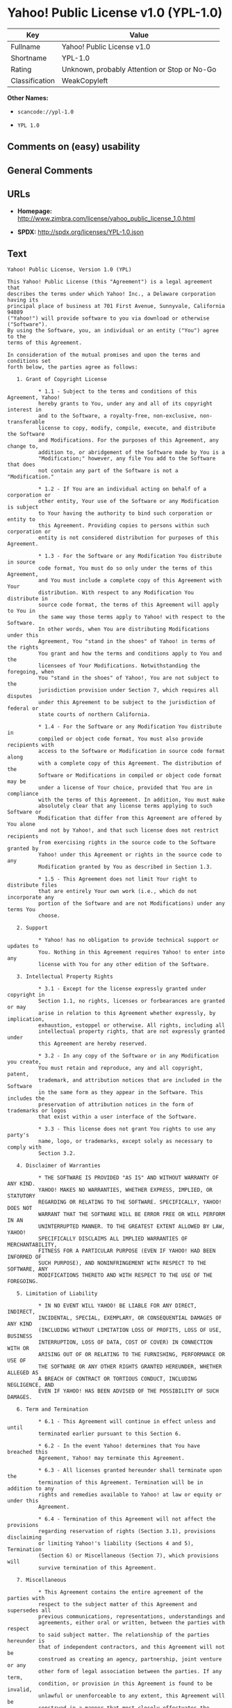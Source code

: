 * Yahoo! Public License v1.0 (YPL-1.0)

| Key              | Value                                          |
|------------------+------------------------------------------------|
| Fullname         | Yahoo! Public License v1.0                     |
| Shortname        | YPL-1.0                                        |
| Rating           | Unknown, probably Attention or Stop or No-Go   |
| Classification   | WeakCopyleft                                   |

*Other Names:*

- =scancode://ypl-1.0=

- =YPL 1.0=

** Comments on (easy) usability

** General Comments

** URLs

- *Homepage:*
  http://www.zimbra.com/license/yahoo_public_license_1.0.html

- *SPDX:* http://spdx.org/licenses/YPL-1.0.json

** Text

#+BEGIN_EXAMPLE
  Yahoo! Public License, Version 1.0 (YPL)

  This Yahoo! Public License (this "Agreement") is a legal agreement that
  describes the terms under which Yahoo! Inc., a Delaware corporation having its
  principal place of business at 701 First Avenue, Sunnyvale, California 94089
  ("Yahoo!") will provide software to you via download or otherwise ("Software").
  By using the Software, you, an individual or an entity ("You") agree to the
  terms of this Agreement.

  In consideration of the mutual promises and upon the terms and conditions set
  forth below, the parties agree as follows:

     1. Grant of Copyright License

            * 1.1 - Subject to the terms and conditions of this Agreement, Yahoo!
            hereby grants to You, under any and all of its copyright interest in
            and to the Software, a royalty-free, non-exclusive, non-transferable
            license to copy, modify, compile, execute, and distribute the Software
            and Modifications. For the purposes of this Agreement, any change to,
            addition to, or abridgement of the Software made by You is a
            "Modification;" however, any file You add to the Software that does
            not contain any part of the Software is not a "Modification."

            * 1.2 - If You are an individual acting on behalf of a corporation or
            other entity, Your use of the Software or any Modification is subject
            to Your having the authority to bind such corporation or entity to
            this Agreement. Providing copies to persons within such corporation or
            entity is not considered distribution for purposes of this Agreement.

            * 1.3 - For the Software or any Modification You distribute in source
            code format, You must do so only under the terms of this Agreement,
            and You must include a complete copy of this Agreement with Your
            distribution. With respect to any Modification You distribute in
            source code format, the terms of this Agreement will apply to You in
            the same way those terms apply to Yahoo! with respect to the Software.
            In other words, when You are distributing Modifications under this
            Agreement, You "stand in the shoes" of Yahoo! in terms of the rights
            You grant and how the terms and conditions apply to You and the
            licensees of Your Modifications. Notwithstanding the foregoing, when
            You "stand in the shoes" of Yahoo!, You are not subject to the
            jurisdiction provision under Section 7, which requires all disputes
            under this Agreement to be subject to the jurisdiction of federal or
            state courts of northern California.

            * 1.4 - For the Software or any Modification You distribute in
            compiled or object code format, You must also provide recipients with
            access to the Software or Modification in source code format along
            with a complete copy of this Agreement. The distribution of the
            Software or Modifications in compiled or object code format may be
            under a license of Your choice, provided that You are in compliance
            with the terms of this Agreement. In addition, You must make
            absolutely clear that any license terms applying to such Software or
            Modification that differ from this Agreement are offered by You alone
            and not by Yahoo!, and that such license does not restrict recipients
            from exercising rights in the source code to the Software granted by
            Yahoo! under this Agreement or rights in the source code to any
            Modification granted by You as described in Section 1.3.

            * 1.5 - This Agreement does not limit Your right to distribute files
            that are entirely Your own work (i.e., which do not incorporate any
            portion of the Software and are not Modifications) under any terms You
            choose.

     2. Support

            * Yahoo! has no obligation to provide technical support or updates to
            You. Nothing in this Agreement requires Yahoo! to enter into any
            license with You for any other edition of the Software.

     3. Intellectual Property Rights

            * 3.1 - Except for the license expressly granted under copyright in
            Section 1.1, no rights, licenses or forbearances are granted or may
            arise in relation to this Agreement whether expressly, by implication,
            exhaustion, estoppel or otherwise. All rights, including all
            intellectual property rights, that are not expressly granted under
            this Agreement are hereby reserved.

            * 3.2 - In any copy of the Software or in any Modification you create,
            You must retain and reproduce, any and all copyright, patent,
            trademark, and attribution notices that are included in the Software
            in the same form as they appear in the Software. This includes the
            preservation of attribution notices in the form of trademarks or logos
            that exist within a user interface of the Software.

            * 3.3 - This license does not grant You rights to use any party's
            name, logo, or trademarks, except solely as necessary to comply with
            Section 3.2.

     4. Disclaimer of Warranties

            * THE SOFTWARE IS PROVIDED "AS IS" AND WITHOUT WARRANTY OF ANY KIND.
            YAHOO! MAKES NO WARRANTIES, WHETHER EXPRESS, IMPLIED, OR STATUTORY
            REGARDING OR RELATING TO THE SOFTWARE. SPECIFICALLY, YAHOO! DOES NOT
            WARRANT THAT THE SOFTWARE WILL BE ERROR FREE OR WILL PERFORM IN AN
            UNINTERRUPTED MANNER. TO THE GREATEST EXTENT ALLOWED BY LAW, YAHOO!
            SPECIFICALLY DISCLAIMS ALL IMPLIED WARRANTIES OF MERCHANTABILITY,
            FITNESS FOR A PARTICULAR PURPOSE (EVEN IF YAHOO! HAD BEEN INFORMED OF
            SUCH PURPOSE), AND NONINFRINGEMENT WITH RESPECT TO THE SOFTWARE, ANY
            MODIFICATIONS THERETO AND WITH RESPECT TO THE USE OF THE FOREGOING.

     5. Limitation of Liability

            * IN NO EVENT WILL YAHOO! BE LIABLE FOR ANY DIRECT, INDIRECT,
            INCIDENTAL, SPECIAL, EXEMPLARY, OR CONSEQUENTIAL DAMAGES OF ANY KIND
            (INCLUDING WITHOUT LIMITATION LOSS OF PROFITS, LOSS OF USE, BUSINESS
            INTERRUPTION, LOSS OF DATA, COST OF COVER) IN CONNECTION WITH OR
            ARISING OUT OF OR RELATING TO THE FURNISHING, PERFORMANCE OR USE OF
            THE SOFTWARE OR ANY OTHER RIGHTS GRANTED HEREUNDER, WHETHER ALLEGED AS
            A BREACH OF CONTRACT OR TORTIOUS CONDUCT, INCLUDING NEGLIGENCE, AND
            EVEN IF YAHOO! HAS BEEN ADVISED OF THE POSSIBILITY OF SUCH DAMAGES.

     6. Term and Termination

            * 6.1 - This Agreement will continue in effect unless and until
            terminated earlier pursuant to this Section 6.

            * 6.2 - In the event Yahoo! determines that You have breached this
            Agreement, Yahoo! may terminate this Agreement.

            * 6.3 - All licenses granted hereunder shall terminate upon the
            termination of this Agreement. Termination will be in addition to any
            rights and remedies available to Yahoo! at law or equity or under this
            Agreement.

            * 6.4 - Termination of this Agreement will not affect the provisions
            regarding reservation of rights (Section 3.1), provisions disclaiming
            or limiting Yahoo!'s liability (Sections 4 and 5), Termination
            (Section 6) or Miscellaneous (Section 7), which provisions will
            survive termination of this Agreement.

     7. Miscellaneous

            * This Agreement contains the entire agreement of the parties with
            respect to the subject matter of this Agreement and supersedes all
            previous communications, representations, understandings and
            agreements, either oral or written, between the parties with respect
            to said subject matter. The relationship of the parties hereunder is
            that of independent contractors, and this Agreement will not be
            construed as creating an agency, partnership, joint venture or any
            other form of legal association between the parties. If any term,
            condition, or provision in this Agreement is found to be invalid,
            unlawful or unenforceable to any extent, this Agreement will be
            construed in a manner that most closely effectuates the intent of this
            Agreement. Such invalid term, condition or provision will be severed
            from the remaining terms, conditions and provisions, which will
            continue to be valid and enforceable to the fullest extent permitted
            by law. This Agreement will be interpreted and construed in accordance
            with the laws of the State of California and the United States of
            America, without regard to conflict of law principles. The U.N.
            Convention on Contracts for the International Sale of Goods shall not
            apply to this Agreement. All disputes arising out of this Agreement
            involving Yahoo! or any of its subsidiaries shall be subject to the
            jurisdiction of the federal or state courts of northern California,
            with venue lying in Santa Clara County, California. No rights may be
            assigned, no obligations may be delegated, and this Agreement may not
            be transferred by You, in whole or in part, whether voluntary or by
            operation of law, including by way of sale of assets, merger or
            consolidation, without the prior written consent of Yahoo!, and any
            purported assignment, delegation or transfer without such consent
            shall be void ab initio. Any waiver of the provisions of this
            Agreement or of a party's rights or remedies under this Agreement must
            be in writing to be effective. Failure, neglect or delay by a party to
            enforce the provisions of this Agreement or its rights or remedies at
            any time, will not be construed or be deemed to be a waiver of such
            party's rights under this Agreement and will not in any way affect the
            validity of the whole or any part of this Agreement or prejudice such
            party's right to take subsequent action.
#+END_EXAMPLE

--------------

** Raw Data

*** Facts

- [[https://spdx.org/licenses/YPL-1.0.html][SPDX]]

- [[https://github.com/nexB/scancode-toolkit/blob/develop/src/licensedcode/data/licenses/ypl-1.0.yml][Scancode]]

*** Dot Cluster Graph

[[../dot/YPL-1.0.svg]]

*** Raw JSON

#+BEGIN_EXAMPLE
  {
      "__impliedNames": [
          "YPL-1.0",
          "Yahoo! Public License v1.0",
          "scancode://ypl-1.0",
          "YPL 1.0"
      ],
      "__impliedId": "YPL-1.0",
      "facts": {
          "SPDX": {
              "isSPDXLicenseDeprecated": false,
              "spdxFullName": "Yahoo! Public License v1.0",
              "spdxDetailsURL": "http://spdx.org/licenses/YPL-1.0.json",
              "_sourceURL": "https://spdx.org/licenses/YPL-1.0.html",
              "spdxLicIsOSIApproved": false,
              "spdxSeeAlso": [
                  "http://www.zimbra.com/license/yahoo_public_license_1.0.html"
              ],
              "_implications": {
                  "__impliedNames": [
                      "YPL-1.0",
                      "Yahoo! Public License v1.0"
                  ],
                  "__impliedId": "YPL-1.0",
                  "__isOsiApproved": false,
                  "__impliedURLs": [
                      [
                          "SPDX",
                          "http://spdx.org/licenses/YPL-1.0.json"
                      ],
                      [
                          null,
                          "http://www.zimbra.com/license/yahoo_public_license_1.0.html"
                      ]
                  ]
              },
              "spdxLicenseId": "YPL-1.0"
          },
          "Scancode": {
              "otherUrls": null,
              "homepageUrl": "http://www.zimbra.com/license/yahoo_public_license_1.0.html",
              "shortName": "YPL 1.0",
              "textUrls": null,
              "text": "Yahoo! Public License, Version 1.0 (YPL)\n\nThis Yahoo! Public License (this \"Agreement\") is a legal agreement that\ndescribes the terms under which Yahoo! Inc., a Delaware corporation having its\nprincipal place of business at 701 First Avenue, Sunnyvale, California 94089\n(\"Yahoo!\") will provide software to you via download or otherwise (\"Software\").\nBy using the Software, you, an individual or an entity (\"You\") agree to the\nterms of this Agreement.\n\nIn consideration of the mutual promises and upon the terms and conditions set\nforth below, the parties agree as follows:\n\n   1. Grant of Copyright License\n\n          * 1.1 - Subject to the terms and conditions of this Agreement, Yahoo!\n          hereby grants to You, under any and all of its copyright interest in\n          and to the Software, a royalty-free, non-exclusive, non-transferable\n          license to copy, modify, compile, execute, and distribute the Software\n          and Modifications. For the purposes of this Agreement, any change to,\n          addition to, or abridgement of the Software made by You is a\n          \"Modification;\" however, any file You add to the Software that does\n          not contain any part of the Software is not a \"Modification.\"\n\n          * 1.2 - If You are an individual acting on behalf of a corporation or\n          other entity, Your use of the Software or any Modification is subject\n          to Your having the authority to bind such corporation or entity to\n          this Agreement. Providing copies to persons within such corporation or\n          entity is not considered distribution for purposes of this Agreement.\n\n          * 1.3 - For the Software or any Modification You distribute in source\n          code format, You must do so only under the terms of this Agreement,\n          and You must include a complete copy of this Agreement with Your\n          distribution. With respect to any Modification You distribute in\n          source code format, the terms of this Agreement will apply to You in\n          the same way those terms apply to Yahoo! with respect to the Software.\n          In other words, when You are distributing Modifications under this\n          Agreement, You \"stand in the shoes\" of Yahoo! in terms of the rights\n          You grant and how the terms and conditions apply to You and the\n          licensees of Your Modifications. Notwithstanding the foregoing, when\n          You \"stand in the shoes\" of Yahoo!, You are not subject to the\n          jurisdiction provision under Section 7, which requires all disputes\n          under this Agreement to be subject to the jurisdiction of federal or\n          state courts of northern California.\n\n          * 1.4 - For the Software or any Modification You distribute in\n          compiled or object code format, You must also provide recipients with\n          access to the Software or Modification in source code format along\n          with a complete copy of this Agreement. The distribution of the\n          Software or Modifications in compiled or object code format may be\n          under a license of Your choice, provided that You are in compliance\n          with the terms of this Agreement. In addition, You must make\n          absolutely clear that any license terms applying to such Software or\n          Modification that differ from this Agreement are offered by You alone\n          and not by Yahoo!, and that such license does not restrict recipients\n          from exercising rights in the source code to the Software granted by\n          Yahoo! under this Agreement or rights in the source code to any\n          Modification granted by You as described in Section 1.3.\n\n          * 1.5 - This Agreement does not limit Your right to distribute files\n          that are entirely Your own work (i.e., which do not incorporate any\n          portion of the Software and are not Modifications) under any terms You\n          choose.\n\n   2. Support\n\n          * Yahoo! has no obligation to provide technical support or updates to\n          You. Nothing in this Agreement requires Yahoo! to enter into any\n          license with You for any other edition of the Software.\n\n   3. Intellectual Property Rights\n\n          * 3.1 - Except for the license expressly granted under copyright in\n          Section 1.1, no rights, licenses or forbearances are granted or may\n          arise in relation to this Agreement whether expressly, by implication,\n          exhaustion, estoppel or otherwise. All rights, including all\n          intellectual property rights, that are not expressly granted under\n          this Agreement are hereby reserved.\n\n          * 3.2 - In any copy of the Software or in any Modification you create,\n          You must retain and reproduce, any and all copyright, patent,\n          trademark, and attribution notices that are included in the Software\n          in the same form as they appear in the Software. This includes the\n          preservation of attribution notices in the form of trademarks or logos\n          that exist within a user interface of the Software.\n\n          * 3.3 - This license does not grant You rights to use any party's\n          name, logo, or trademarks, except solely as necessary to comply with\n          Section 3.2.\n\n   4. Disclaimer of Warranties\n\n          * THE SOFTWARE IS PROVIDED \"AS IS\" AND WITHOUT WARRANTY OF ANY KIND.\n          YAHOO! MAKES NO WARRANTIES, WHETHER EXPRESS, IMPLIED, OR STATUTORY\n          REGARDING OR RELATING TO THE SOFTWARE. SPECIFICALLY, YAHOO! DOES NOT\n          WARRANT THAT THE SOFTWARE WILL BE ERROR FREE OR WILL PERFORM IN AN\n          UNINTERRUPTED MANNER. TO THE GREATEST EXTENT ALLOWED BY LAW, YAHOO!\n          SPECIFICALLY DISCLAIMS ALL IMPLIED WARRANTIES OF MERCHANTABILITY,\n          FITNESS FOR A PARTICULAR PURPOSE (EVEN IF YAHOO! HAD BEEN INFORMED OF\n          SUCH PURPOSE), AND NONINFRINGEMENT WITH RESPECT TO THE SOFTWARE, ANY\n          MODIFICATIONS THERETO AND WITH RESPECT TO THE USE OF THE FOREGOING.\n\n   5. Limitation of Liability\n\n          * IN NO EVENT WILL YAHOO! BE LIABLE FOR ANY DIRECT, INDIRECT,\n          INCIDENTAL, SPECIAL, EXEMPLARY, OR CONSEQUENTIAL DAMAGES OF ANY KIND\n          (INCLUDING WITHOUT LIMITATION LOSS OF PROFITS, LOSS OF USE, BUSINESS\n          INTERRUPTION, LOSS OF DATA, COST OF COVER) IN CONNECTION WITH OR\n          ARISING OUT OF OR RELATING TO THE FURNISHING, PERFORMANCE OR USE OF\n          THE SOFTWARE OR ANY OTHER RIGHTS GRANTED HEREUNDER, WHETHER ALLEGED AS\n          A BREACH OF CONTRACT OR TORTIOUS CONDUCT, INCLUDING NEGLIGENCE, AND\n          EVEN IF YAHOO! HAS BEEN ADVISED OF THE POSSIBILITY OF SUCH DAMAGES.\n\n   6. Term and Termination\n\n          * 6.1 - This Agreement will continue in effect unless and until\n          terminated earlier pursuant to this Section 6.\n\n          * 6.2 - In the event Yahoo! determines that You have breached this\n          Agreement, Yahoo! may terminate this Agreement.\n\n          * 6.3 - All licenses granted hereunder shall terminate upon the\n          termination of this Agreement. Termination will be in addition to any\n          rights and remedies available to Yahoo! at law or equity or under this\n          Agreement.\n\n          * 6.4 - Termination of this Agreement will not affect the provisions\n          regarding reservation of rights (Section 3.1), provisions disclaiming\n          or limiting Yahoo!'s liability (Sections 4 and 5), Termination\n          (Section 6) or Miscellaneous (Section 7), which provisions will\n          survive termination of this Agreement.\n\n   7. Miscellaneous\n\n          * This Agreement contains the entire agreement of the parties with\n          respect to the subject matter of this Agreement and supersedes all\n          previous communications, representations, understandings and\n          agreements, either oral or written, between the parties with respect\n          to said subject matter. The relationship of the parties hereunder is\n          that of independent contractors, and this Agreement will not be\n          construed as creating an agency, partnership, joint venture or any\n          other form of legal association between the parties. If any term,\n          condition, or provision in this Agreement is found to be invalid,\n          unlawful or unenforceable to any extent, this Agreement will be\n          construed in a manner that most closely effectuates the intent of this\n          Agreement. Such invalid term, condition or provision will be severed\n          from the remaining terms, conditions and provisions, which will\n          continue to be valid and enforceable to the fullest extent permitted\n          by law. This Agreement will be interpreted and construed in accordance\n          with the laws of the State of California and the United States of\n          America, without regard to conflict of law principles. The U.N.\n          Convention on Contracts for the International Sale of Goods shall not\n          apply to this Agreement. All disputes arising out of this Agreement\n          involving Yahoo! or any of its subsidiaries shall be subject to the\n          jurisdiction of the federal or state courts of northern California,\n          with venue lying in Santa Clara County, California. No rights may be\n          assigned, no obligations may be delegated, and this Agreement may not\n          be transferred by You, in whole or in part, whether voluntary or by\n          operation of law, including by way of sale of assets, merger or\n          consolidation, without the prior written consent of Yahoo!, and any\n          purported assignment, delegation or transfer without such consent\n          shall be void ab initio. Any waiver of the provisions of this\n          Agreement or of a party's rights or remedies under this Agreement must\n          be in writing to be effective. Failure, neglect or delay by a party to\n          enforce the provisions of this Agreement or its rights or remedies at\n          any time, will not be construed or be deemed to be a waiver of such\n          party's rights under this Agreement and will not in any way affect the\n          validity of the whole or any part of this Agreement or prejudice such\n          party's right to take subsequent action.",
              "category": "Copyleft Limited",
              "osiUrl": null,
              "owner": "Yahoo",
              "_sourceURL": "https://github.com/nexB/scancode-toolkit/blob/develop/src/licensedcode/data/licenses/ypl-1.0.yml",
              "key": "ypl-1.0",
              "name": "Yahoo! Public License v1.0",
              "spdxId": "YPL-1.0",
              "notes": null,
              "_implications": {
                  "__impliedNames": [
                      "scancode://ypl-1.0",
                      "YPL 1.0",
                      "YPL-1.0"
                  ],
                  "__impliedId": "YPL-1.0",
                  "__impliedCopyleft": [
                      [
                          "Scancode",
                          "WeakCopyleft"
                      ]
                  ],
                  "__calculatedCopyleft": "WeakCopyleft",
                  "__impliedText": "Yahoo! Public License, Version 1.0 (YPL)\n\nThis Yahoo! Public License (this \"Agreement\") is a legal agreement that\ndescribes the terms under which Yahoo! Inc., a Delaware corporation having its\nprincipal place of business at 701 First Avenue, Sunnyvale, California 94089\n(\"Yahoo!\") will provide software to you via download or otherwise (\"Software\").\nBy using the Software, you, an individual or an entity (\"You\") agree to the\nterms of this Agreement.\n\nIn consideration of the mutual promises and upon the terms and conditions set\nforth below, the parties agree as follows:\n\n   1. Grant of Copyright License\n\n          * 1.1 - Subject to the terms and conditions of this Agreement, Yahoo!\n          hereby grants to You, under any and all of its copyright interest in\n          and to the Software, a royalty-free, non-exclusive, non-transferable\n          license to copy, modify, compile, execute, and distribute the Software\n          and Modifications. For the purposes of this Agreement, any change to,\n          addition to, or abridgement of the Software made by You is a\n          \"Modification;\" however, any file You add to the Software that does\n          not contain any part of the Software is not a \"Modification.\"\n\n          * 1.2 - If You are an individual acting on behalf of a corporation or\n          other entity, Your use of the Software or any Modification is subject\n          to Your having the authority to bind such corporation or entity to\n          this Agreement. Providing copies to persons within such corporation or\n          entity is not considered distribution for purposes of this Agreement.\n\n          * 1.3 - For the Software or any Modification You distribute in source\n          code format, You must do so only under the terms of this Agreement,\n          and You must include a complete copy of this Agreement with Your\n          distribution. With respect to any Modification You distribute in\n          source code format, the terms of this Agreement will apply to You in\n          the same way those terms apply to Yahoo! with respect to the Software.\n          In other words, when You are distributing Modifications under this\n          Agreement, You \"stand in the shoes\" of Yahoo! in terms of the rights\n          You grant and how the terms and conditions apply to You and the\n          licensees of Your Modifications. Notwithstanding the foregoing, when\n          You \"stand in the shoes\" of Yahoo!, You are not subject to the\n          jurisdiction provision under Section 7, which requires all disputes\n          under this Agreement to be subject to the jurisdiction of federal or\n          state courts of northern California.\n\n          * 1.4 - For the Software or any Modification You distribute in\n          compiled or object code format, You must also provide recipients with\n          access to the Software or Modification in source code format along\n          with a complete copy of this Agreement. The distribution of the\n          Software or Modifications in compiled or object code format may be\n          under a license of Your choice, provided that You are in compliance\n          with the terms of this Agreement. In addition, You must make\n          absolutely clear that any license terms applying to such Software or\n          Modification that differ from this Agreement are offered by You alone\n          and not by Yahoo!, and that such license does not restrict recipients\n          from exercising rights in the source code to the Software granted by\n          Yahoo! under this Agreement or rights in the source code to any\n          Modification granted by You as described in Section 1.3.\n\n          * 1.5 - This Agreement does not limit Your right to distribute files\n          that are entirely Your own work (i.e., which do not incorporate any\n          portion of the Software and are not Modifications) under any terms You\n          choose.\n\n   2. Support\n\n          * Yahoo! has no obligation to provide technical support or updates to\n          You. Nothing in this Agreement requires Yahoo! to enter into any\n          license with You for any other edition of the Software.\n\n   3. Intellectual Property Rights\n\n          * 3.1 - Except for the license expressly granted under copyright in\n          Section 1.1, no rights, licenses or forbearances are granted or may\n          arise in relation to this Agreement whether expressly, by implication,\n          exhaustion, estoppel or otherwise. All rights, including all\n          intellectual property rights, that are not expressly granted under\n          this Agreement are hereby reserved.\n\n          * 3.2 - In any copy of the Software or in any Modification you create,\n          You must retain and reproduce, any and all copyright, patent,\n          trademark, and attribution notices that are included in the Software\n          in the same form as they appear in the Software. This includes the\n          preservation of attribution notices in the form of trademarks or logos\n          that exist within a user interface of the Software.\n\n          * 3.3 - This license does not grant You rights to use any party's\n          name, logo, or trademarks, except solely as necessary to comply with\n          Section 3.2.\n\n   4. Disclaimer of Warranties\n\n          * THE SOFTWARE IS PROVIDED \"AS IS\" AND WITHOUT WARRANTY OF ANY KIND.\n          YAHOO! MAKES NO WARRANTIES, WHETHER EXPRESS, IMPLIED, OR STATUTORY\n          REGARDING OR RELATING TO THE SOFTWARE. SPECIFICALLY, YAHOO! DOES NOT\n          WARRANT THAT THE SOFTWARE WILL BE ERROR FREE OR WILL PERFORM IN AN\n          UNINTERRUPTED MANNER. TO THE GREATEST EXTENT ALLOWED BY LAW, YAHOO!\n          SPECIFICALLY DISCLAIMS ALL IMPLIED WARRANTIES OF MERCHANTABILITY,\n          FITNESS FOR A PARTICULAR PURPOSE (EVEN IF YAHOO! HAD BEEN INFORMED OF\n          SUCH PURPOSE), AND NONINFRINGEMENT WITH RESPECT TO THE SOFTWARE, ANY\n          MODIFICATIONS THERETO AND WITH RESPECT TO THE USE OF THE FOREGOING.\n\n   5. Limitation of Liability\n\n          * IN NO EVENT WILL YAHOO! BE LIABLE FOR ANY DIRECT, INDIRECT,\n          INCIDENTAL, SPECIAL, EXEMPLARY, OR CONSEQUENTIAL DAMAGES OF ANY KIND\n          (INCLUDING WITHOUT LIMITATION LOSS OF PROFITS, LOSS OF USE, BUSINESS\n          INTERRUPTION, LOSS OF DATA, COST OF COVER) IN CONNECTION WITH OR\n          ARISING OUT OF OR RELATING TO THE FURNISHING, PERFORMANCE OR USE OF\n          THE SOFTWARE OR ANY OTHER RIGHTS GRANTED HEREUNDER, WHETHER ALLEGED AS\n          A BREACH OF CONTRACT OR TORTIOUS CONDUCT, INCLUDING NEGLIGENCE, AND\n          EVEN IF YAHOO! HAS BEEN ADVISED OF THE POSSIBILITY OF SUCH DAMAGES.\n\n   6. Term and Termination\n\n          * 6.1 - This Agreement will continue in effect unless and until\n          terminated earlier pursuant to this Section 6.\n\n          * 6.2 - In the event Yahoo! determines that You have breached this\n          Agreement, Yahoo! may terminate this Agreement.\n\n          * 6.3 - All licenses granted hereunder shall terminate upon the\n          termination of this Agreement. Termination will be in addition to any\n          rights and remedies available to Yahoo! at law or equity or under this\n          Agreement.\n\n          * 6.4 - Termination of this Agreement will not affect the provisions\n          regarding reservation of rights (Section 3.1), provisions disclaiming\n          or limiting Yahoo!'s liability (Sections 4 and 5), Termination\n          (Section 6) or Miscellaneous (Section 7), which provisions will\n          survive termination of this Agreement.\n\n   7. Miscellaneous\n\n          * This Agreement contains the entire agreement of the parties with\n          respect to the subject matter of this Agreement and supersedes all\n          previous communications, representations, understandings and\n          agreements, either oral or written, between the parties with respect\n          to said subject matter. The relationship of the parties hereunder is\n          that of independent contractors, and this Agreement will not be\n          construed as creating an agency, partnership, joint venture or any\n          other form of legal association between the parties. If any term,\n          condition, or provision in this Agreement is found to be invalid,\n          unlawful or unenforceable to any extent, this Agreement will be\n          construed in a manner that most closely effectuates the intent of this\n          Agreement. Such invalid term, condition or provision will be severed\n          from the remaining terms, conditions and provisions, which will\n          continue to be valid and enforceable to the fullest extent permitted\n          by law. This Agreement will be interpreted and construed in accordance\n          with the laws of the State of California and the United States of\n          America, without regard to conflict of law principles. The U.N.\n          Convention on Contracts for the International Sale of Goods shall not\n          apply to this Agreement. All disputes arising out of this Agreement\n          involving Yahoo! or any of its subsidiaries shall be subject to the\n          jurisdiction of the federal or state courts of northern California,\n          with venue lying in Santa Clara County, California. No rights may be\n          assigned, no obligations may be delegated, and this Agreement may not\n          be transferred by You, in whole or in part, whether voluntary or by\n          operation of law, including by way of sale of assets, merger or\n          consolidation, without the prior written consent of Yahoo!, and any\n          purported assignment, delegation or transfer without such consent\n          shall be void ab initio. Any waiver of the provisions of this\n          Agreement or of a party's rights or remedies under this Agreement must\n          be in writing to be effective. Failure, neglect or delay by a party to\n          enforce the provisions of this Agreement or its rights or remedies at\n          any time, will not be construed or be deemed to be a waiver of such\n          party's rights under this Agreement and will not in any way affect the\n          validity of the whole or any part of this Agreement or prejudice such\n          party's right to take subsequent action.",
                  "__impliedURLs": [
                      [
                          "Homepage",
                          "http://www.zimbra.com/license/yahoo_public_license_1.0.html"
                      ]
                  ]
              }
          }
      },
      "__impliedCopyleft": [
          [
              "Scancode",
              "WeakCopyleft"
          ]
      ],
      "__calculatedCopyleft": "WeakCopyleft",
      "__isOsiApproved": false,
      "__impliedText": "Yahoo! Public License, Version 1.0 (YPL)\n\nThis Yahoo! Public License (this \"Agreement\") is a legal agreement that\ndescribes the terms under which Yahoo! Inc., a Delaware corporation having its\nprincipal place of business at 701 First Avenue, Sunnyvale, California 94089\n(\"Yahoo!\") will provide software to you via download or otherwise (\"Software\").\nBy using the Software, you, an individual or an entity (\"You\") agree to the\nterms of this Agreement.\n\nIn consideration of the mutual promises and upon the terms and conditions set\nforth below, the parties agree as follows:\n\n   1. Grant of Copyright License\n\n          * 1.1 - Subject to the terms and conditions of this Agreement, Yahoo!\n          hereby grants to You, under any and all of its copyright interest in\n          and to the Software, a royalty-free, non-exclusive, non-transferable\n          license to copy, modify, compile, execute, and distribute the Software\n          and Modifications. For the purposes of this Agreement, any change to,\n          addition to, or abridgement of the Software made by You is a\n          \"Modification;\" however, any file You add to the Software that does\n          not contain any part of the Software is not a \"Modification.\"\n\n          * 1.2 - If You are an individual acting on behalf of a corporation or\n          other entity, Your use of the Software or any Modification is subject\n          to Your having the authority to bind such corporation or entity to\n          this Agreement. Providing copies to persons within such corporation or\n          entity is not considered distribution for purposes of this Agreement.\n\n          * 1.3 - For the Software or any Modification You distribute in source\n          code format, You must do so only under the terms of this Agreement,\n          and You must include a complete copy of this Agreement with Your\n          distribution. With respect to any Modification You distribute in\n          source code format, the terms of this Agreement will apply to You in\n          the same way those terms apply to Yahoo! with respect to the Software.\n          In other words, when You are distributing Modifications under this\n          Agreement, You \"stand in the shoes\" of Yahoo! in terms of the rights\n          You grant and how the terms and conditions apply to You and the\n          licensees of Your Modifications. Notwithstanding the foregoing, when\n          You \"stand in the shoes\" of Yahoo!, You are not subject to the\n          jurisdiction provision under Section 7, which requires all disputes\n          under this Agreement to be subject to the jurisdiction of federal or\n          state courts of northern California.\n\n          * 1.4 - For the Software or any Modification You distribute in\n          compiled or object code format, You must also provide recipients with\n          access to the Software or Modification in source code format along\n          with a complete copy of this Agreement. The distribution of the\n          Software or Modifications in compiled or object code format may be\n          under a license of Your choice, provided that You are in compliance\n          with the terms of this Agreement. In addition, You must make\n          absolutely clear that any license terms applying to such Software or\n          Modification that differ from this Agreement are offered by You alone\n          and not by Yahoo!, and that such license does not restrict recipients\n          from exercising rights in the source code to the Software granted by\n          Yahoo! under this Agreement or rights in the source code to any\n          Modification granted by You as described in Section 1.3.\n\n          * 1.5 - This Agreement does not limit Your right to distribute files\n          that are entirely Your own work (i.e., which do not incorporate any\n          portion of the Software and are not Modifications) under any terms You\n          choose.\n\n   2. Support\n\n          * Yahoo! has no obligation to provide technical support or updates to\n          You. Nothing in this Agreement requires Yahoo! to enter into any\n          license with You for any other edition of the Software.\n\n   3. Intellectual Property Rights\n\n          * 3.1 - Except for the license expressly granted under copyright in\n          Section 1.1, no rights, licenses or forbearances are granted or may\n          arise in relation to this Agreement whether expressly, by implication,\n          exhaustion, estoppel or otherwise. All rights, including all\n          intellectual property rights, that are not expressly granted under\n          this Agreement are hereby reserved.\n\n          * 3.2 - In any copy of the Software or in any Modification you create,\n          You must retain and reproduce, any and all copyright, patent,\n          trademark, and attribution notices that are included in the Software\n          in the same form as they appear in the Software. This includes the\n          preservation of attribution notices in the form of trademarks or logos\n          that exist within a user interface of the Software.\n\n          * 3.3 - This license does not grant You rights to use any party's\n          name, logo, or trademarks, except solely as necessary to comply with\n          Section 3.2.\n\n   4. Disclaimer of Warranties\n\n          * THE SOFTWARE IS PROVIDED \"AS IS\" AND WITHOUT WARRANTY OF ANY KIND.\n          YAHOO! MAKES NO WARRANTIES, WHETHER EXPRESS, IMPLIED, OR STATUTORY\n          REGARDING OR RELATING TO THE SOFTWARE. SPECIFICALLY, YAHOO! DOES NOT\n          WARRANT THAT THE SOFTWARE WILL BE ERROR FREE OR WILL PERFORM IN AN\n          UNINTERRUPTED MANNER. TO THE GREATEST EXTENT ALLOWED BY LAW, YAHOO!\n          SPECIFICALLY DISCLAIMS ALL IMPLIED WARRANTIES OF MERCHANTABILITY,\n          FITNESS FOR A PARTICULAR PURPOSE (EVEN IF YAHOO! HAD BEEN INFORMED OF\n          SUCH PURPOSE), AND NONINFRINGEMENT WITH RESPECT TO THE SOFTWARE, ANY\n          MODIFICATIONS THERETO AND WITH RESPECT TO THE USE OF THE FOREGOING.\n\n   5. Limitation of Liability\n\n          * IN NO EVENT WILL YAHOO! BE LIABLE FOR ANY DIRECT, INDIRECT,\n          INCIDENTAL, SPECIAL, EXEMPLARY, OR CONSEQUENTIAL DAMAGES OF ANY KIND\n          (INCLUDING WITHOUT LIMITATION LOSS OF PROFITS, LOSS OF USE, BUSINESS\n          INTERRUPTION, LOSS OF DATA, COST OF COVER) IN CONNECTION WITH OR\n          ARISING OUT OF OR RELATING TO THE FURNISHING, PERFORMANCE OR USE OF\n          THE SOFTWARE OR ANY OTHER RIGHTS GRANTED HEREUNDER, WHETHER ALLEGED AS\n          A BREACH OF CONTRACT OR TORTIOUS CONDUCT, INCLUDING NEGLIGENCE, AND\n          EVEN IF YAHOO! HAS BEEN ADVISED OF THE POSSIBILITY OF SUCH DAMAGES.\n\n   6. Term and Termination\n\n          * 6.1 - This Agreement will continue in effect unless and until\n          terminated earlier pursuant to this Section 6.\n\n          * 6.2 - In the event Yahoo! determines that You have breached this\n          Agreement, Yahoo! may terminate this Agreement.\n\n          * 6.3 - All licenses granted hereunder shall terminate upon the\n          termination of this Agreement. Termination will be in addition to any\n          rights and remedies available to Yahoo! at law or equity or under this\n          Agreement.\n\n          * 6.4 - Termination of this Agreement will not affect the provisions\n          regarding reservation of rights (Section 3.1), provisions disclaiming\n          or limiting Yahoo!'s liability (Sections 4 and 5), Termination\n          (Section 6) or Miscellaneous (Section 7), which provisions will\n          survive termination of this Agreement.\n\n   7. Miscellaneous\n\n          * This Agreement contains the entire agreement of the parties with\n          respect to the subject matter of this Agreement and supersedes all\n          previous communications, representations, understandings and\n          agreements, either oral or written, between the parties with respect\n          to said subject matter. The relationship of the parties hereunder is\n          that of independent contractors, and this Agreement will not be\n          construed as creating an agency, partnership, joint venture or any\n          other form of legal association between the parties. If any term,\n          condition, or provision in this Agreement is found to be invalid,\n          unlawful or unenforceable to any extent, this Agreement will be\n          construed in a manner that most closely effectuates the intent of this\n          Agreement. Such invalid term, condition or provision will be severed\n          from the remaining terms, conditions and provisions, which will\n          continue to be valid and enforceable to the fullest extent permitted\n          by law. This Agreement will be interpreted and construed in accordance\n          with the laws of the State of California and the United States of\n          America, without regard to conflict of law principles. The U.N.\n          Convention on Contracts for the International Sale of Goods shall not\n          apply to this Agreement. All disputes arising out of this Agreement\n          involving Yahoo! or any of its subsidiaries shall be subject to the\n          jurisdiction of the federal or state courts of northern California,\n          with venue lying in Santa Clara County, California. No rights may be\n          assigned, no obligations may be delegated, and this Agreement may not\n          be transferred by You, in whole or in part, whether voluntary or by\n          operation of law, including by way of sale of assets, merger or\n          consolidation, without the prior written consent of Yahoo!, and any\n          purported assignment, delegation or transfer without such consent\n          shall be void ab initio. Any waiver of the provisions of this\n          Agreement or of a party's rights or remedies under this Agreement must\n          be in writing to be effective. Failure, neglect or delay by a party to\n          enforce the provisions of this Agreement or its rights or remedies at\n          any time, will not be construed or be deemed to be a waiver of such\n          party's rights under this Agreement and will not in any way affect the\n          validity of the whole or any part of this Agreement or prejudice such\n          party's right to take subsequent action.",
      "__impliedURLs": [
          [
              "SPDX",
              "http://spdx.org/licenses/YPL-1.0.json"
          ],
          [
              null,
              "http://www.zimbra.com/license/yahoo_public_license_1.0.html"
          ],
          [
              "Homepage",
              "http://www.zimbra.com/license/yahoo_public_license_1.0.html"
          ]
      ]
  }
#+END_EXAMPLE